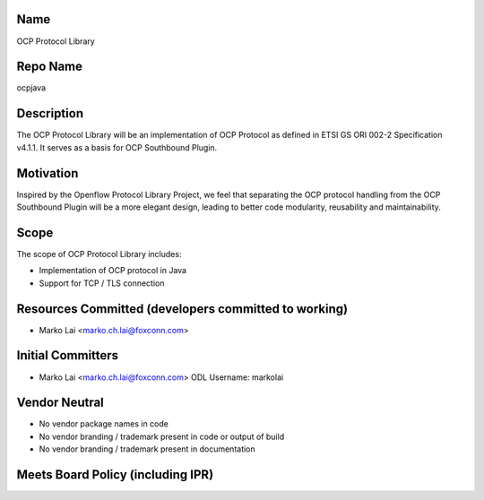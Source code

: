 Name
----

OCP Protocol Library

Repo Name
---------

ocpjava

Description
-----------

The OCP Protocol Library will be an implementation of OCP Protocol as
defined in ETSI GS ORI 002-2 Specification v4.1.1. It serves as a basis
for OCP Southbound Plugin.

Motivation
----------

Inspired by the Openflow Protocol Library Project, we feel that
separating the OCP protocol handling from the OCP Southbound Plugin will
be a more elegant design, leading to better code modularity, reusability
and maintainability.

Scope
-----

The scope of OCP Protocol Library includes:

-  Implementation of OCP protocol in Java
-  Support for TCP / TLS connection

Resources Committed (developers committed to working)
-----------------------------------------------------

-  Marko Lai <marko.ch.lai@foxconn.com>

Initial Committers
------------------

-  Marko Lai <marko.ch.lai@foxconn.com> ODL Username: markolai

Vendor Neutral
--------------

-  No vendor package names in code
-  No vendor branding / trademark present in code or output of build
-  No vendor branding / trademark present in documentation

Meets Board Policy (including IPR)
----------------------------------
